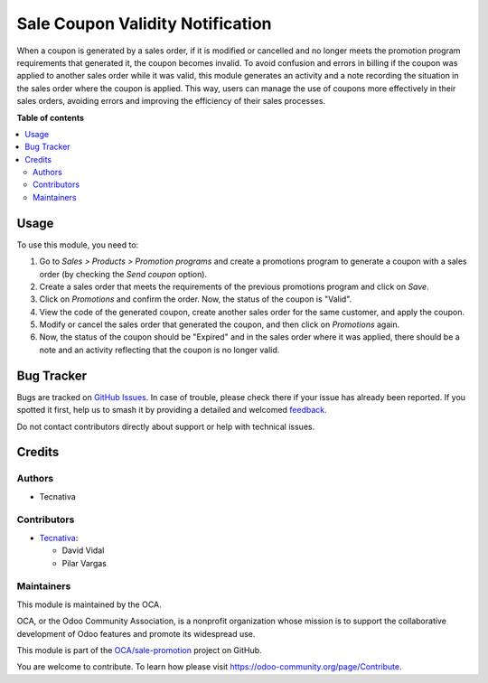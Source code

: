 =================================
Sale Coupon Validity Notification
=================================

.. 
   !!!!!!!!!!!!!!!!!!!!!!!!!!!!!!!!!!!!!!!!!!!!!!!!!!!!
   !! This file is generated by oca-gen-addon-readme !!
   !! changes will be overwritten.                   !!
   !!!!!!!!!!!!!!!!!!!!!!!!!!!!!!!!!!!!!!!!!!!!!!!!!!!!
   !! source digest: sha256:509996a99bef3513de2b77ab13c9648e70ac3671a8572a36fc6029b20c646176
   !!!!!!!!!!!!!!!!!!!!!!!!!!!!!!!!!!!!!!!!!!!!!!!!!!!!

.. |badge1| image:: https://img.shields.io/badge/maturity-Beta-yellow.png
    :target: https://odoo-community.org/page/development-status
    :alt: Beta
.. |badge2| image:: https://img.shields.io/badge/licence-AGPL--3-blue.png
    :target: http://www.gnu.org/licenses/agpl-3.0-standalone.html
    :alt: License: AGPL-3
.. |badge3| image:: https://img.shields.io/badge/github-OCA%2Fsale--promotion-lightgray.png?logo=github
    :target: https://github.com/OCA/sale-promotion/tree/15.0/sale_coupon_validity_notification
    :alt: OCA/sale-promotion
.. |badge4| image:: https://img.shields.io/badge/weblate-Translate%20me-F47D42.png
    :target: https://translation.odoo-community.org/projects/sale-promotion-15-0/sale-promotion-15-0-sale_coupon_validity_notification
    :alt: Translate me on Weblate
.. |badge5| image:: https://img.shields.io/badge/runboat-Try%20me-875A7B.png
    :target: https://runboat.odoo-community.org/builds?repo=OCA/sale-promotion&target_branch=15.0
    :alt: Try me on Runboat

|badge1| |badge2| |badge3| |badge4| |badge5|

When a coupon is generated by a sales order, if it is modified or cancelled and no
longer meets the promotion program requirements that generated it, the coupon becomes
invalid. To avoid confusion and errors in billing if the coupon was applied to another
sales order while it was valid, this module generates an activity and a note recording
the situation in the sales order where the coupon is applied. This way, users can manage
the use of coupons more effectively in their sales orders, avoiding errors and improving
the efficiency of their sales processes.

**Table of contents**

.. contents::
   :local:

Usage
=====

To use this module, you need to:

#. Go to *Sales > Products > Promotion programs* and create a promotions program to
   generate a coupon with a sales order (by checking the `Send coupon` option).
#. Create a sales order that meets the requirements of the previous promotions program
   and click on `Save`.
#. Click on `Promotions` and confirm the order. Now, the status of the coupon is "Valid".
#. View the code of the generated coupon, create another sales order for the same
   customer, and apply the coupon.
#. Modify or cancel the sales order that generated the coupon, and then click on
   `Promotions` again.
#. Now, the status of the coupon should be "Expired" and in the sales order where it was
   applied, there should be a note and an activity reflecting that the coupon is no
   longer valid.

Bug Tracker
===========

Bugs are tracked on `GitHub Issues <https://github.com/OCA/sale-promotion/issues>`_.
In case of trouble, please check there if your issue has already been reported.
If you spotted it first, help us to smash it by providing a detailed and welcomed
`feedback <https://github.com/OCA/sale-promotion/issues/new?body=module:%20sale_coupon_validity_notification%0Aversion:%2015.0%0A%0A**Steps%20to%20reproduce**%0A-%20...%0A%0A**Current%20behavior**%0A%0A**Expected%20behavior**>`_.

Do not contact contributors directly about support or help with technical issues.

Credits
=======

Authors
~~~~~~~

* Tecnativa

Contributors
~~~~~~~~~~~~

* `Tecnativa <https://www.tecnativa.com>`_:

  * David Vidal
  * Pilar Vargas

Maintainers
~~~~~~~~~~~

This module is maintained by the OCA.

.. image:: https://odoo-community.org/logo.png
   :alt: Odoo Community Association
   :target: https://odoo-community.org

OCA, or the Odoo Community Association, is a nonprofit organization whose
mission is to support the collaborative development of Odoo features and
promote its widespread use.

This module is part of the `OCA/sale-promotion <https://github.com/OCA/sale-promotion/tree/15.0/sale_coupon_validity_notification>`_ project on GitHub.

You are welcome to contribute. To learn how please visit https://odoo-community.org/page/Contribute.
